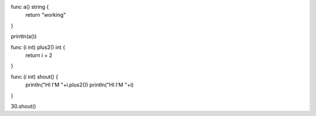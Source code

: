 func a() string {
    return "working"
}

println(a())

func (i int) plus2() int {
    return i + 2
}

func (i int) shout() {
    println("HI I'M "+i.plus2())
    println("HI I'M "+i)
}

30.shout()
